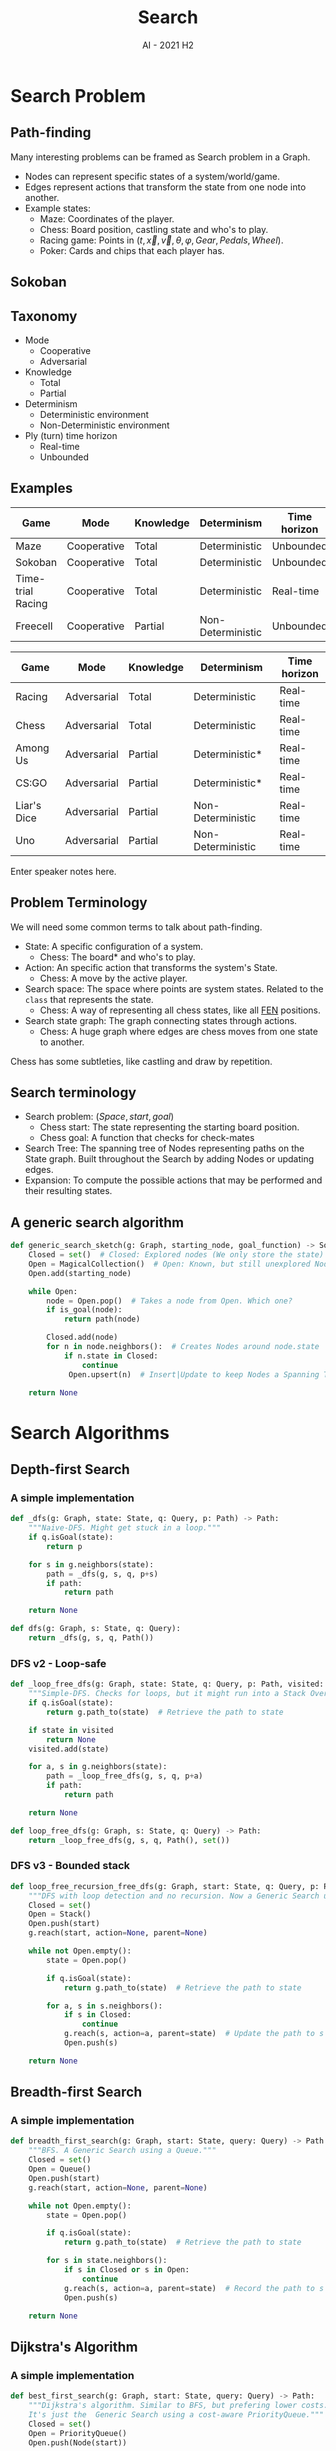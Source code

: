 #+title: Search
#+author:
#+email: ddaroch@ing.puc.cl
#+language: en
#+date: AI - 2021 H2
#+REVEAL_ROOT: reveal.js/

* Tasks                                                            :noexport:
** TODO Prepare Slides
** TODO Practice
** TODO Teach
* Config                                                           :noexport:
  #+STARTUP: overview

** Numbering
   #+OPTIONS: toc:nil
   # Remove numbering from sections and subsections
   #+OPTIONS: num:nil

** Reveal
   #+REVEAL_HLEVEL: 2
   #+REVEAL_SPEED: 2
   #+OPTIONS: reveal_slide_number:h.v

   #+REVEAL_EXTRA_CSS: ./style.css

   # Adding plugins without their dependencies might break your slides
   #+REVEAL_EXTRA_JS: { src: 'plugin/math/math.js', async: true }, { src: 'plugin/zoom-js/zoom.js', async: true }
   #+REVEAL_PLUGINS: (highlight markdown notes)

*** Looks
    #+REVEAL_TRANS: slide
    # Theme (black moon night blood)
    #+REVEAL_THEME: black
    # Target 1366x768, 16:9 and not far from 1024x768 widely used on projectors
    #+OPTIONS: reveal_width:1366 reveal_height:768
    # #+REVEAL_EXTRA_CSS: custom.css
*** Reveal
    #+OPTIONS: reveal_center:t
    #+OPTIONS: reveal_progress:t
    #+OPTIONS: reveal_history:nil
    #+OPTIONS: reveal_control:t
    #+OPTIONS: reveal_rolling_links:t
    #+OPTIONS: reveal_keyboard:t
    #+OPTIONS: reveal_overview:t

** Beamer
   #+BEAMER_THEME: Rochester [height=20pt]
   # #+OPTIONS: H:2
   # #+OPTIONS:   H:3 num:t toc:t \n:nil @:t ::t |:t ^:t -:t f:t *:t <:t

* Search Problem
** Path-finding
   Many interesting problems can be framed as Search problem in a Graph.
   #+ATTR_REVEAL: :frag (appear)
   - Nodes can represent specific states of a system/world/game.
   - Edges represent actions that transform the state from one node into another.
   - Example states:
     - Maze: Coordinates of the player.
     - Chess: Board position, castling state and who's to play.
     - Racing game: Points in $(t, \vec{x}, \vec{v}, \theta, \varphi, Gear, Pedals, Wheel)$.
     - Poker: Cards and chips that each player has.
** Sokoban
  #+REVEAL_HTML: </section>
  #+REVEAL_HTML: <section data-background-iframe="https://www.youtube.com/embed/n9YzAK-nuB4?start=25" data-background-interactive>
** Taxonomy
	#+ATTR_REVEAL: :frag (appear)
	- Mode
 		- Cooperative
 		- Adversarial
	- Knowledge
		- Total
		- Partial
	- Determinism
		- Deterministic environment
		- Non-Deterministic environment
	- Ply (turn) time horizon
		- Real-time
		- Unbounded
** Examples

   |-------------------+-------------+-----------+-------------------+--------------|
   | Game              | Mode        | Knowledge | Determinism       | Time horizon |
   |-------------------+-------------+-----------+-------------------+--------------|
   | Maze              | Cooperative | Total     | Deterministic     | Unbounded    |
   | Sokoban           | Cooperative | Total     | Deterministic     | Unbounded    |
   | Time-trial Racing | Cooperative | Total     | Deterministic     | Real-time    |
   | Freecell          | Cooperative | Partial   | Non-Deterministic | Unbounded    |
   |-------------------+-------------+-----------+-------------------+--------------|

   #+REVEAL: split

   |-------------+-------------+-----------+-------------------+--------------|
   | Game        | Mode        | Knowledge | Determinism       | Time horizon |
   |-------------+-------------+-----------+-------------------+--------------|
   | Racing      | Adversarial | Total     | Deterministic     | Real-time    |
   | Chess       | Adversarial | Total     | Deterministic     | Real-time    |
   | Among Us    | Adversarial | Partial   | Deterministic*    | Real-time    |
   | CS:GO       | Adversarial | Partial   | Deterministic*    | Real-time    |
   | Liar's Dice | Adversarial | Partial   | Non-Deterministic | Real-time    |
   | Uno         | Adversarial | Partial   | Non-Deterministic | Real-time    |
   |-------------+-------------+-----------+-------------------+--------------|

   #+LaTeX: \note{
   #+BEGIN_NOTES
   Enter speaker notes here.
   #+END_NOTES
   #+LaTeX: }

** Problem Terminology
   We will need some common terms to talk about path-finding.
	 #+ATTR_REVEAL: :frag (appear)
   - State: A specific configuration of a system.
     - Chess: The board* and who's to play.
   - Action: An specific action that transforms the system's State.
     - Chess: A move by the active player.
   - Search space: The space where points are system states. Related to the
     ~class~ that represents the state.
     - Chess: A way of representing all chess states, like all [[https://en.wikipedia.org/wiki/Forsyth%E2%80%93Edwards_Notation][FEN]] positions.
   - Search state graph: The graph connecting states through actions.
     - Chess: A huge graph where edges are chess moves from one state to another.

   #+LaTeX: \note{
   #+BEGIN_NOTES
   Chess has some subtleties, like castling and draw by repetition.
   #+END_NOTES
   #+LaTeX: }

** Search terminology
	 #+ATTR_REVEAL: :frag (appear)
   - Search problem: $(Space, start, goal)$
     - Chess start: The state representing the starting board position.
     - Chess goal: A function that checks for check-mates
   - Search Tree: The spanning tree of Nodes representing paths on the State
     graph. Built throughout the Search by adding Nodes or updating edges.
   - Expansion: To compute the possible actions that may be performed and their
     resulting states.

** A generic search algorithm
	 #+ATTR_REVEAL: :frag (appear)
    #+begin_src python
     def generic_search_sketch(g: Graph, starting_node, goal_function) -> Solution:
         Closed = set()  # Closed: Explored nodes (We only store the state)
         Open = MagicalCollection()  # Open: Known, but still unexplored Nodes
         Open.add(starting_node)

         while Open:
             node = Open.pop()  # Takes a node from Open. Which one?
             if is_goal(node):
                 return path(node)

             Closed.add(node)
             for n in node.neighbors():  # Creates Nodes around node.state
                 if n.state in Closed:
                     continue
                  Open.upsert(n)  # Insert|Update to keep Nodes a Spanning Tree

         return None
    #+end_src


* Search Algorithms
** Depth-first Search
*** A simple implementation
    #+begin_src python
      def _dfs(g: Graph, state: State, q: Query, p: Path) -> Path:
          """Naive-DFS. Might get stuck in a loop."""
          if q.isGoal(state):
              return p

          for s in g.neighbors(state):
              path = _dfs(g, s, q, p+s)
              if path:
                  return path

          return None

      def dfs(g: Graph, s: State, q: Query):
          return _dfs(g, s, q, Path())
    #+end_src

*** DFS v2 - Loop-safe
    #+begin_src python
      def _loop_free_dfs(g: Graph, state: State, q: Query, p: Path, visited: Set[State]) -> Path:
          """Simple-DFS. Checks for loops, but it might run into a Stack Overflow."""
          if q.isGoal(state):
              return g.path_to(state)  # Retrieve the path to state

          if state in visited
              return None
          visited.add(state)

          for a, s in g.neighbors(state):
              path = _loop_free_dfs(g, s, q, p+a)
              if path:
                  return path

          return None

      def loop_free_dfs(g: Graph, s: State, q: Query) -> Path:
          return _loop_free_dfs(g, s, q, Path(), set())
    #+end_src

*** DFS v3 - Bounded stack
    #+begin_src python
      def loop_free_recursion_free_dfs(g: Graph, start: State, q: Query, p: Path) -> Path:
          """DFS with loop detection and no recursion. Now a Generic Search using a Stack."""
          Closed = set()
          Open = Stack()
          Open.push(start)
          g.reach(start, action=None, parent=None)

          while not Open.empty():
              state = Open.pop()

              if q.isGoal(state):
                  return g.path_to(state)  # Retrieve the path to state

              for a, s in s.neighbors():
                  if s in Closed:
                      continue
                  g.reach(s, action=a, parent=state)  # Update the path to s (if needed)
                  Open.push(s)

          return None
    #+end_src

** Breadth-first Search
*** A simple implementation
    #+begin_src python
      def breadth_first_search(g: Graph, start: State, query: Query) -> Path:
          """BFS. A Generic Search using a Queue."""
          Closed = set()
          Open = Queue()
          Open.push(start)
          g.reach(start, action=None, parent=None)

          while not Open.empty():
              state = Open.pop()

              if q.isGoal(state):
                  return g.path_to(state)  # Retrieve the path to state
      
              for s in state.neighbors():
                  if s in Closed or s in Open:
                      continue
                  g.reach(s, action=a, parent=state)  # Record the path to s (if needed)
                  Open.push(s)

          return None
    #+end_src

** Dijkstra's Algorithm
*** A simple implementation
    #+begin_src python
      def best_first_search(g: Graph, start: State, query: Query) -> Path:
          """Dijkstra's algorithm. Similar to BFS, but prefering lower costs.
          It's just the  Generic Search using a cost-aware PriorityQueue."""
          Closed = set()
          Open = PriorityQueue()
          Open.push(Node(start))

          while not Open.empty():
              node = Open.pop()

              if q.isGoal(node.state):
                  return node.get_path()

              for a, s in state.neighbors():
                  if s in Closed:
                      continue
                  n = Node(s, action=a, parent=state)
                  Open.upsert(n)  # Insert|Update to keep Nodes a Spanning Tree

          return None
    #+end_src
